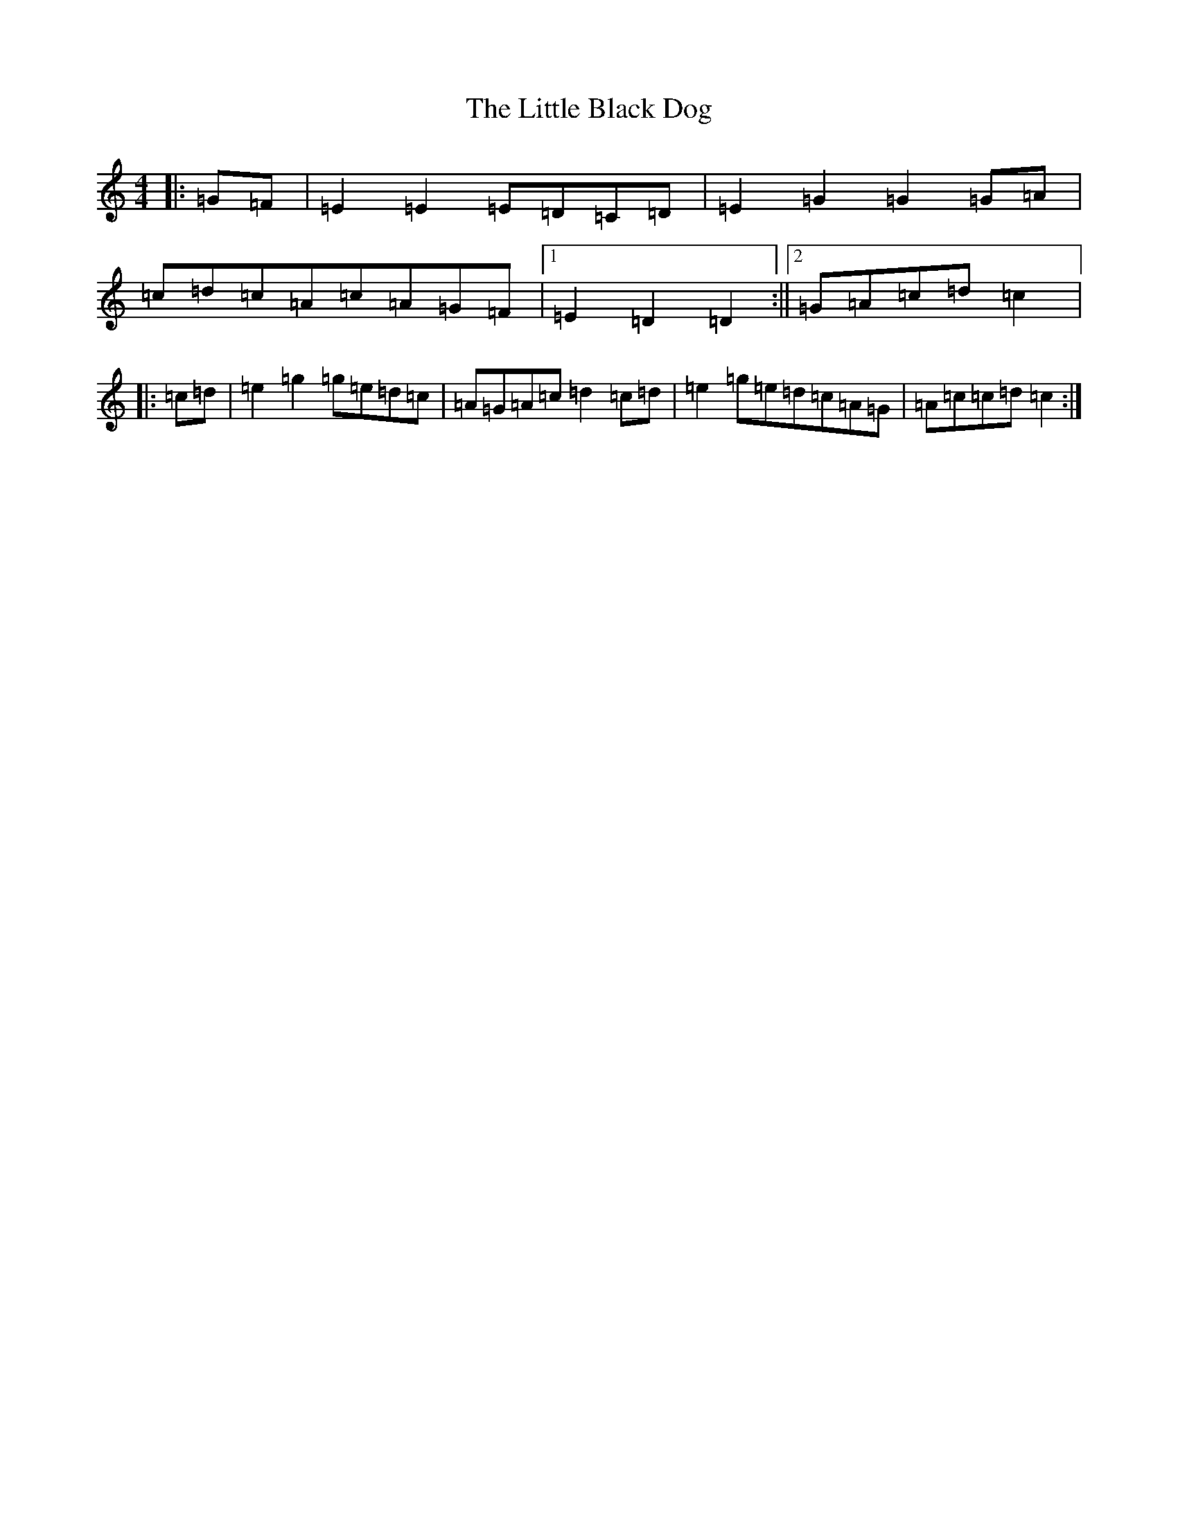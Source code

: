 X: 12531
T: Little Black Dog, The
S: https://thesession.org/tunes/9413#setting9413
Z: D Major
R: reel
M: 4/4
L: 1/8
K: C Major
|:=G=F|=E2=E2=E=D=C=D|=E2=G2=G2=G=A|=c=d=c=A=c=A=G=F|1=E2=D2=D2:||2=G=A=c=d=c2|:=c=d|=e2=g2=g=e=d=c|=A=G=A=c=d2=c=d|=e2=g=e=d=c=A=G|=A=c=c=d=c2:|